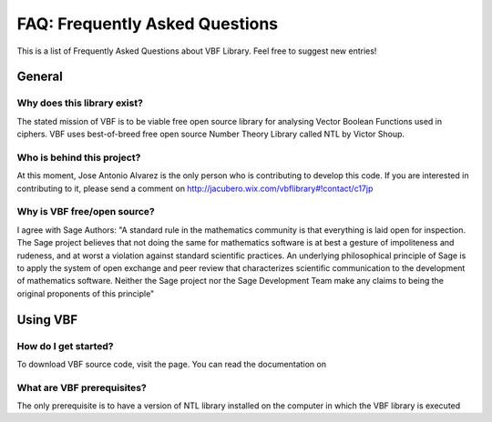 ###############################
FAQ: Frequently Asked Questions
###############################

This is a list of Frequently Asked Questions about VBF Library. Feel free to suggest new entries!

*******
General
*******

Why does this library exist?
============================

The stated mission of VBF is to be viable free open source library for analysing Vector Boolean Functions used in ciphers. VBF uses best-of-breed free open source Number Theory Library called NTL by Victor Shoup.

Who is behind this project?
============================

At this moment, Jose Antonio Alvarez is the only person who is contributing to develop this code. If you are interested in contributing to it, please send a comment on http://jacubero.wix.com/vbflibrary#!contact/c17jp

Why is VBF free/open source?
============================

I agree with Sage Authors: "A standard rule in the mathematics community is that everything is laid open for inspection. The Sage project believes that not doing the same for mathematics software is at best a gesture of impoliteness and rudeness, and at worst a violation against standard scientific practices. An underlying philosophical principle of Sage is to apply the system of open exchange and peer review that characterizes scientific communication to the development of mathematics software. Neither the Sage project nor the Sage Development Team make any claims to being the original proponents of this principle"

*********
Using VBF
*********

How do I get started?
=====================

To download VBF source code, visit the page. You can read the documentation on

What are VBF prerequisites?
=============================

The only prerequisite is to have a version of NTL library installed on the computer in which the VBF library is executed


